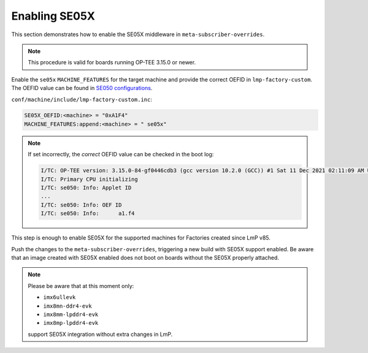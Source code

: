 .. _ref-security_se05x_enablement:

Enabling SE05X
==============

This section demonstrates how to enable the SE05X middleware in ``meta-subscriber-overrides``.

.. note::
    This procedure is valid for boards running OP-TEE 3.15.0 or newer.

Enable the ``se05x`` ``MACHINE_FEATURES`` for the target machine and provide the correct OEFID in ``lmp-factory-custom``.
The OEFID value can be found in `SE050 configurations`_.

``conf/machine/include/lmp-factory-custom.inc``:

.. code-block:: none

    SE05X_OEFID:<machine> = "0xA1F4"
    MACHINE_FEATURES:append:<machine> = " se05x"

.. note::
    If set incorrectly, the *correct* OEFID value can be checked in the boot log:

    .. code-block:: none

        I/TC: OP-TEE version: 3.15.0-84-gf0446cdb3 (gcc version 10.2.0 (GCC)) #1 Sat 11 Dec 2021 02:11:09 AM UTC aarch64
        I/TC: Primary CPU initializing
        I/TC: se050: Info: Applet ID
        ...
        I/TC: se050: Info: OEF ID
        I/TC: se050: Info: 	a1.f4

This step is enough to enable SE05X for the supported machines for Factories created since LmP v85.

Push the changes to the ``meta-subscriber-overrides``, triggering a new build with SE05X support enabled.
Be aware that an image created with SE05X enabled does not boot on boards without the SE05X properly attached.

.. note::
    Please be aware that at this moment only:

    * ``imx6ullevk``
    * ``imx8mn-ddr4-evk``
    * ``imx8mm-lpddr4-evk``
    * ``imx8mp-lpddr4-evk``

    support SE05X integration without extra changes in LmP.

.. _SE050 configurations:
   https://www.nxp.com/docs/en/application-note/AN12436.pdf
